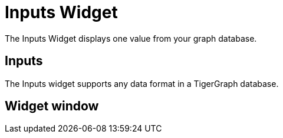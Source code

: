= Inputs Widget

The Inputs Widget displays one value from your graph database.

== Inputs

The Inputs widget supports any data format in a TigerGraph database.

== Widget window